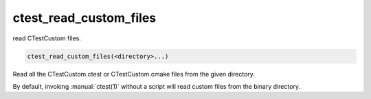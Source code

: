 ctest_read_custom_files
-----------------------

read CTestCustom files.

.. code-block:: cmake

  ctest_read_custom_files(<directory>...)

Read all the CTestCustom.ctest or CTestCustom.cmake files from the
given directory.

By default, invoking :manual:`ctest(1)` without a script will read custom
files from the binary directory.
